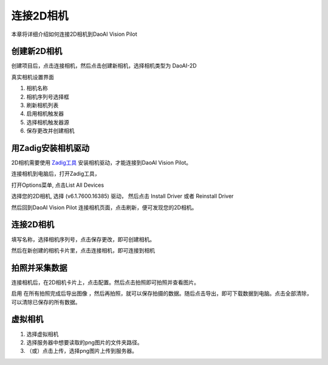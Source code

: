 连接2D相机
===================

本章将详细介绍如何连接2D相机到DaoAI Vision Pilot


创建新2D相机
--------------

创建项目后，点击连接相机，然后点击创建新相机，选择相机类型为 DaoAI-2D

.. image:: images/create_2d_cam.png
    :scale: 80%

真实相机设置界面

.. image:: images/2d_cam_ui.png
    :scale: 70%

1. 相机名称
2. 相机序列号选择框
3. 刷新相机列表
4. 启用相机触发器
5. 选择相机触发器源
6. 保存更改并创建相机


用Zadig安装相机驱动
--------------------------

2D相机需要使用 `Zadig工具 <https://daoairoboticsinc-my.sharepoint.com/:u:/g/personal/nrd_daoai_com/EbXrdMiY201Mk85qQMu1BVwBsTrhk_pLKckLtQgvFeO7kg?e=dzineD>`_ 安装相机驱动，才能连接到DaoAI Vision Pilot。

连接相机到电脑后，打开Zadig工具，

.. image:: images/zadig.png
    :scale: 100%

打开Options菜单, 点击List All Devices

.. image:: images/zadig1.png
    :scale: 100%

选择您的2D相机, 选择 (v6.1.7600.16385) 驱动， 然后点击 Install Driver 或者 Reinstall Driver

.. image:: images/zadig2.png
    :scale: 100%

然后回到DaoAI Vision Pilot 连接相机页面，点击刷新，便可发现您的2D相机。

连接2D相机
---------------

填写名称，选择相机序列号，点击保存更改，即可创建相机。

然后在新创建的相机卡片里，点击连接相机，即可连接到相机

.. image:: images/connect_2d_cam.png
    :scale: 70%


拍照并采集数据
-------------------

连接相机后，在2D相机卡片上，点击配置。然后点击拍照即可拍照并查看图片。

.. image:: images/2d_capture.png
    :scale: 70%

启用 ``在所有拍照完成后导出图像`` ，然后再拍照，就可以保存拍摄的数据。随后点击导出，即可下载数据到电脑。点击全部清除，可以清除已保存的所有数据。

.. image:: images/2d_export.png
    :scale: 70%

虚拟相机
------------------

1. 选择虚拟相机
2. 选择服务器中想要读取的png图片的文件夹路径。
3. （或）点击上传，选择png图片上传到服务器。

.. image:: images/2d_virtual.png
    :scale: 70%
